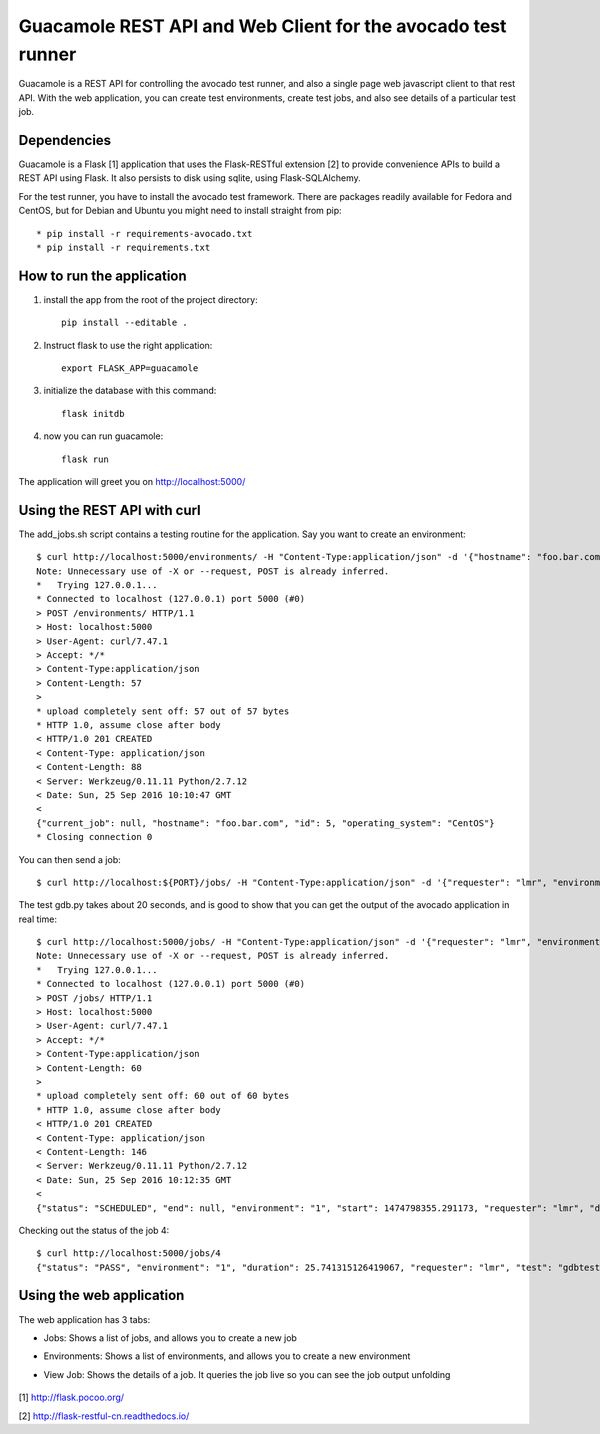 Guacamole REST API and Web Client for the avocado test runner
=============================================================

Guacamole is a REST API for controlling the avocado test
runner, and also a single page web javascript client to
that rest API. With the web application, you can create
test environments, create test jobs, and also see details
of a particular test job.

Dependencies
------------

Guacamole is a Flask [1] application that uses the Flask-RESTful extension [2]
to provide convenience APIs to build a REST API using Flask. It also persists
to disk using sqlite, using Flask-SQLAlchemy.

For the test runner, you have to install the avocado test framework. There are
packages readily available for Fedora and CentOS, but for Debian and Ubuntu you
might need to install straight from pip::

    * pip install -r requirements-avocado.txt
    * pip install -r requirements.txt

How to run the application
--------------------------

1. install the app from the root of the project directory::

    pip install --editable .

2. Instruct flask to use the right application::

    export FLASK_APP=guacamole

3. initialize the database with this command::

    flask initdb

4. now you can run guacamole::

    flask run

The application will greet you on http://localhost:5000/

Using the REST API with curl
----------------------------

The add_jobs.sh script contains a testing routine for the application. Say you
want to create an environment::

    $ curl http://localhost:5000/environments/ -H "Content-Type:application/json" -d '{"hostname": "foo.bar.com", "operating_system": "CentOS"}' -X POST -v
    Note: Unnecessary use of -X or --request, POST is already inferred.
    *   Trying 127.0.0.1...
    * Connected to localhost (127.0.0.1) port 5000 (#0)
    > POST /environments/ HTTP/1.1
    > Host: localhost:5000
    > User-Agent: curl/7.47.1
    > Accept: */*
    > Content-Type:application/json
    > Content-Length: 57
    >
    * upload completely sent off: 57 out of 57 bytes
    * HTTP 1.0, assume close after body
    < HTTP/1.0 201 CREATED
    < Content-Type: application/json
    < Content-Length: 88
    < Server: Werkzeug/0.11.11 Python/2.7.12
    < Date: Sun, 25 Sep 2016 10:10:47 GMT
    <
    {"current_job": null, "hostname": "foo.bar.com", "id": 5, "operating_system": "CentOS"}
    * Closing connection 0

You can then send a job::

    $ curl http://localhost:${PORT}/jobs/ -H "Content-Type:application/json" -d '{"requester": "lmr", "environment": 1, "test": "gdbtest.py"}' -X POST -v

The test gdb.py takes about 20 seconds, and is good to show that you can get the output of the avocado application in real time::

    $ curl http://localhost:5000/jobs/ -H "Content-Type:application/json" -d '{"requester": "lmr", "environment": 1, "test": "gdbtest.py"}' -X POST -v
    Note: Unnecessary use of -X or --request, POST is already inferred.
    *   Trying 127.0.0.1...
    * Connected to localhost (127.0.0.1) port 5000 (#0)
    > POST /jobs/ HTTP/1.1
    > Host: localhost:5000
    > User-Agent: curl/7.47.1
    > Accept: */*
    > Content-Type:application/json
    > Content-Length: 60
    >
    * upload completely sent off: 60 out of 60 bytes
    * HTTP 1.0, assume close after body
    < HTTP/1.0 201 CREATED
    < Content-Type: application/json
    < Content-Length: 146
    < Server: Werkzeug/0.11.11 Python/2.7.12
    < Date: Sun, 25 Sep 2016 10:12:35 GMT
    <
    {"status": "SCHEDULED", "end": null, "environment": "1", "start": 1474798355.291173, "requester": "lmr", "duration": null, "output": "", "id": 4}

Checking out the status of the job 4::

    $ curl http://localhost:5000/jobs/4
    {"status": "PASS", "environment": "1", "duration": 25.741315126419067, "requester": "lmr", "test": "gdbtest.py", "output": "JOB ID     : ab33bc2f8523a2f63d1e33ca2ddacae80f461787\nJOB LOG    : /home/lmr/avocado/job-results/job-2016-09-25T07.12-ab33bc2/job.log\nTESTS      : 21\n (01/21) gdbtest.py:GdbTest.test_start_exit:  PASS (1.52 s)\n (02/21) gdbtest.py:GdbTest.test_existing_commands_raw:  PASS (0.33 s)\n (03/21) gdbtest.py:GdbTest.test_existing_commands:  PASS (0.42 s)\n (04/21) gdbtest.py:GdbTest.test_load_set_breakpoint_run_exit_raw:  PASS (0.33 s)\n (05/21) gdbtest.py:GdbTest.test_load_set_breakpoint_run_exit:  PASS (0.26 s)\n (06/21) gdbtest.py:GdbTest.test_generate_core:  PASS (0.23 s)\n (07/21) gdbtest.py:GdbTest.test_set_multiple_break:  PASS (0.23 s)\n (08/21) gdbtest.py:GdbTest.test_disconnect_raw:  PASS (4.76 s)\n (09/21) gdbtest.py:GdbTest.test_disconnect:  PASS (2.78 s)\n (10/21) gdbtest.py:GdbTest.test_remote_exec:  PASS (0.56 s)\n (11/21) gdbtest.py:GdbTest.test_stream_messages:  PASS (0.21 s)\n (12/21) gdbtest.py:GdbTest.test_connect_multiple_clients:  PASS (2.58 s)\n (13/21) gdbtest.py:GdbTest.test_server_exit:  PASS (0.40 s)\n (14/21) gdbtest.py:GdbTest.test_multiple_servers:  PASS (4.32 s)\n (15/21) gdbtest.py:GdbTest.test_interactive:  PASS (0.10 s)\n (16/21) gdbtest.py:GdbTest.test_interactive_args:  PASS (0.09 s)\n (17/21) gdbtest.py:GdbTest.test_exit_status:  PASS (0.10 s)\n (18/21) gdbtest.py:GdbTest.test_server_stderr:  PASS (0.35 s)\n (19/21) gdbtest.py:GdbTest.test_server_stdout:  PASS (1.53 s)\n (20/21) gdbtest.py:GdbTest.test_interactive_stdout:  PASS (0.10 s)\n (21/21) gdbtest.py:GdbTest.test_remote:  PASS (1.40 s)\nRESULTS    : PASS 21 | ERROR 0 | FAIL 0 | SKIP 0 | WARN 0 | INTERRUPT 0\nTESTS TIME : 22.58 s\nJOB HTML   : /home/lmr/avocado/job-results/job-2016-09-25T07.12-ab33bc2/html/results.html\n", "id": 4}

Using the web application
-------------------------

The web application has 3 tabs:

* Jobs: Shows a list of jobs, and allows you to create a new job
* Environments: Shows a list of environments, and allows you to create a new environment
* View Job: Shows the details of a job. It queries the job live so you can see the job output unfolding

    .. image:: https://cloud.githubusercontent.com/assets/296807/18814647/84252940-82f0-11e6-804a-5773a2cc0d65.png
        :alt: Jobs
        :width: 100%
        :align: center

    .. image:: https://cloud.githubusercontent.com/assets/296807/18814648/8429119a-82f0-11e6-8865-4864af7f0af8.png
        :alt: Environments
        :width: 100%
        :align: center

    .. image:: https://cloud.githubusercontent.com/assets/296807/18814649/8429dc24-82f0-11e6-855e-fa45cee4fa8f.png
        :alt: Job View
        :width: 100%
        :align: center

[1] http://flask.pocoo.org/

[2] http://flask-restful-cn.readthedocs.io/
